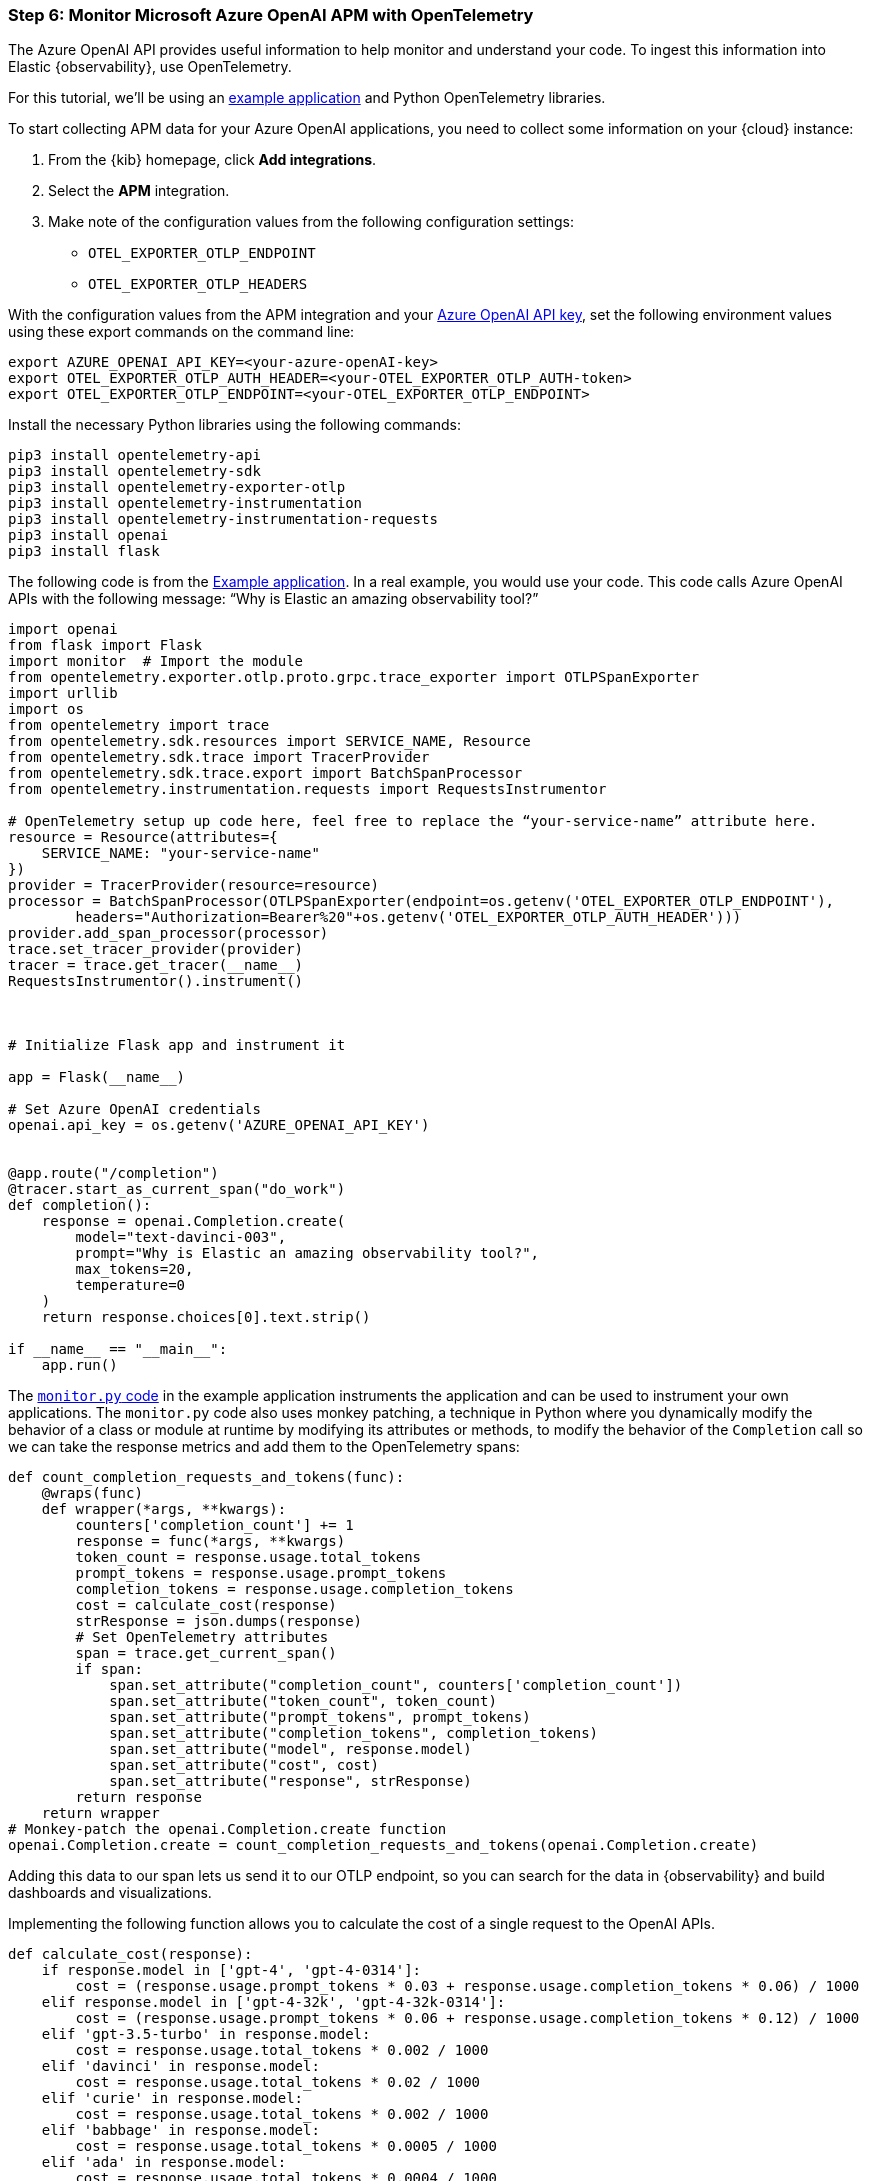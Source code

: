 [discrete]
[[azure-openai-apm]]
=== Step 6: Monitor Microsoft Azure OpenAI APM with OpenTelemetry

The Azure OpenAI API provides useful information to help monitor and understand your code.
To ingest this information into Elastic {observability}, use OpenTelemetry.

For this tutorial, we'll be using an https://github.com/davidgeorgehope/ChatGPTMonitoringWithOtel[example application] and Python OpenTelemetry libraries.

To start collecting APM data for your Azure OpenAI applications, you need to collect some information on your {cloud} instance:

. From the {kib} homepage, click **Add integrations**.
. Select the **APM** integration.
. Make note of the configuration values from the following configuration settings:
* `OTEL_EXPORTER_OTLP_ENDPOINT`
* `OTEL_EXPORTER_OTLP_HEADERS`

With the configuration values from the APM integration and your https://learn.microsoft.com/en-us/azure/ai-services/openai/quickstart?tabs=command-line%2Cpython-new&pivots=programming-language-python#retrieve-key-and-endpoint[Azure OpenAI API key], set the following environment values using these export commands on the command line:

[source,bash]
----
export AZURE_OPENAI_API_KEY=<your-azure-openAI-key>
export OTEL_EXPORTER_OTLP_AUTH_HEADER=<your-OTEL_EXPORTER_OTLP_AUTH-token>
export OTEL_EXPORTER_OTLP_ENDPOINT=<your-OTEL_EXPORTER_OTLP_ENDPOINT>
----

Install the necessary Python libraries using the following commands:

[source,bash]
----
pip3 install opentelemetry-api
pip3 install opentelemetry-sdk
pip3 install opentelemetry-exporter-otlp
pip3 install opentelemetry-instrumentation
pip3 install opentelemetry-instrumentation-requests
pip3 install openai
pip3 install flask
----

The following code is from the https://github.com/davidgeorgehope/ChatGPTMonitoringWithOtel/blob/main/counter.py[Example application]. In a real example, you would use your code. This code calls Azure OpenAI APIs with the following message: “Why is Elastic an amazing observability tool?”

[source,python]
----

import openai
from flask import Flask
import monitor  # Import the module
from opentelemetry.exporter.otlp.proto.grpc.trace_exporter import OTLPSpanExporter
import urllib
import os
from opentelemetry import trace
from opentelemetry.sdk.resources import SERVICE_NAME, Resource
from opentelemetry.sdk.trace import TracerProvider
from opentelemetry.sdk.trace.export import BatchSpanProcessor
from opentelemetry.instrumentation.requests import RequestsInstrumentor

# OpenTelemetry setup up code here, feel free to replace the “your-service-name” attribute here.
resource = Resource(attributes={
    SERVICE_NAME: "your-service-name"
})
provider = TracerProvider(resource=resource)
processor = BatchSpanProcessor(OTLPSpanExporter(endpoint=os.getenv('OTEL_EXPORTER_OTLP_ENDPOINT'),
        headers="Authorization=Bearer%20"+os.getenv('OTEL_EXPORTER_OTLP_AUTH_HEADER')))
provider.add_span_processor(processor)
trace.set_tracer_provider(provider)
tracer = trace.get_tracer(__name__)
RequestsInstrumentor().instrument()



# Initialize Flask app and instrument it

app = Flask(__name__)

# Set Azure OpenAI credentials
openai.api_key = os.getenv('AZURE_OPENAI_API_KEY')


@app.route("/completion")
@tracer.start_as_current_span("do_work")
def completion():
    response = openai.Completion.create(
        model="text-davinci-003",
        prompt="Why is Elastic an amazing observability tool?",
        max_tokens=20,
        temperature=0
    )
    return response.choices[0].text.strip()

if __name__ == "__main__":
    app.run()
----

The https://github.com/davidgeorgehope/ChatGPTMonitoringWithOtel/blob/main/monitor.py[`monitor.py` code] in the example application instruments the application and can be used to instrument your own applications.
The `monitor.py` code also uses monkey patching, a technique in Python where you dynamically modify the behavior of a class or module at runtime by modifying its attributes or methods, to modify the behavior of the `Completion` call so we can take the response metrics and add them to the OpenTelemetry spans:

[source,python]
----
def count_completion_requests_and_tokens(func):
    @wraps(func)
    def wrapper(*args, **kwargs):
        counters['completion_count'] += 1
        response = func(*args, **kwargs)
        token_count = response.usage.total_tokens
        prompt_tokens = response.usage.prompt_tokens
        completion_tokens = response.usage.completion_tokens
        cost = calculate_cost(response)
        strResponse = json.dumps(response)
        # Set OpenTelemetry attributes
        span = trace.get_current_span()
        if span:
            span.set_attribute("completion_count", counters['completion_count'])
            span.set_attribute("token_count", token_count)
            span.set_attribute("prompt_tokens", prompt_tokens)
            span.set_attribute("completion_tokens", completion_tokens)
            span.set_attribute("model", response.model)
            span.set_attribute("cost", cost)
            span.set_attribute("response", strResponse)
        return response
    return wrapper
# Monkey-patch the openai.Completion.create function
openai.Completion.create = count_completion_requests_and_tokens(openai.Completion.create)
----

Adding this data to our span lets us send it to our OTLP endpoint, so you can search for the data in {observability} and build dashboards and visualizations.

Implementing the following function allows you to calculate the cost of a single request to the OpenAI APIs.

[source,python]
----
def calculate_cost(response):
    if response.model in ['gpt-4', 'gpt-4-0314']:
        cost = (response.usage.prompt_tokens * 0.03 + response.usage.completion_tokens * 0.06) / 1000
    elif response.model in ['gpt-4-32k', 'gpt-4-32k-0314']:
        cost = (response.usage.prompt_tokens * 0.06 + response.usage.completion_tokens * 0.12) / 1000
    elif 'gpt-3.5-turbo' in response.model:
        cost = response.usage.total_tokens * 0.002 / 1000
    elif 'davinci' in response.model:
        cost = response.usage.total_tokens * 0.02 / 1000
    elif 'curie' in response.model:
        cost = response.usage.total_tokens * 0.002 / 1000
    elif 'babbage' in response.model:
        cost = response.usage.total_tokens * 0.0005 / 1000
    elif 'ada' in response.model:
        cost = response.usage.total_tokens * 0.0004 / 1000
    else:
        cost = 0
    return cost
----

[discrete]
[[azure-openai-view-apm-data]]
==== View APM data from OpenTelemetry in {kib}

After capturing your data, see all of your data in Discover in {kib}.
Go to **Discover** from the {kib} menu under **Analytics**.
You can then filter by fields sent using OpenTelemetry:

[role="screenshot"]
image::images/azure-openai-apm-discover.png[screenshot of the discover main page]

Then, you can use these fields to build dashboards.

[role="screenshot"]
image::images/azure-openai-apm-dashboard.png[screenshot of the Azure OpenAI APM dashboard]

Refer to the https://github.com/davidgeorgehope/ChatGPTMonitoringWithOtel/blob/main/chatGPTDashboard.ndjson[dashboard file] in the example application and the {kib-ref}/dashboards.html documentation for more information.